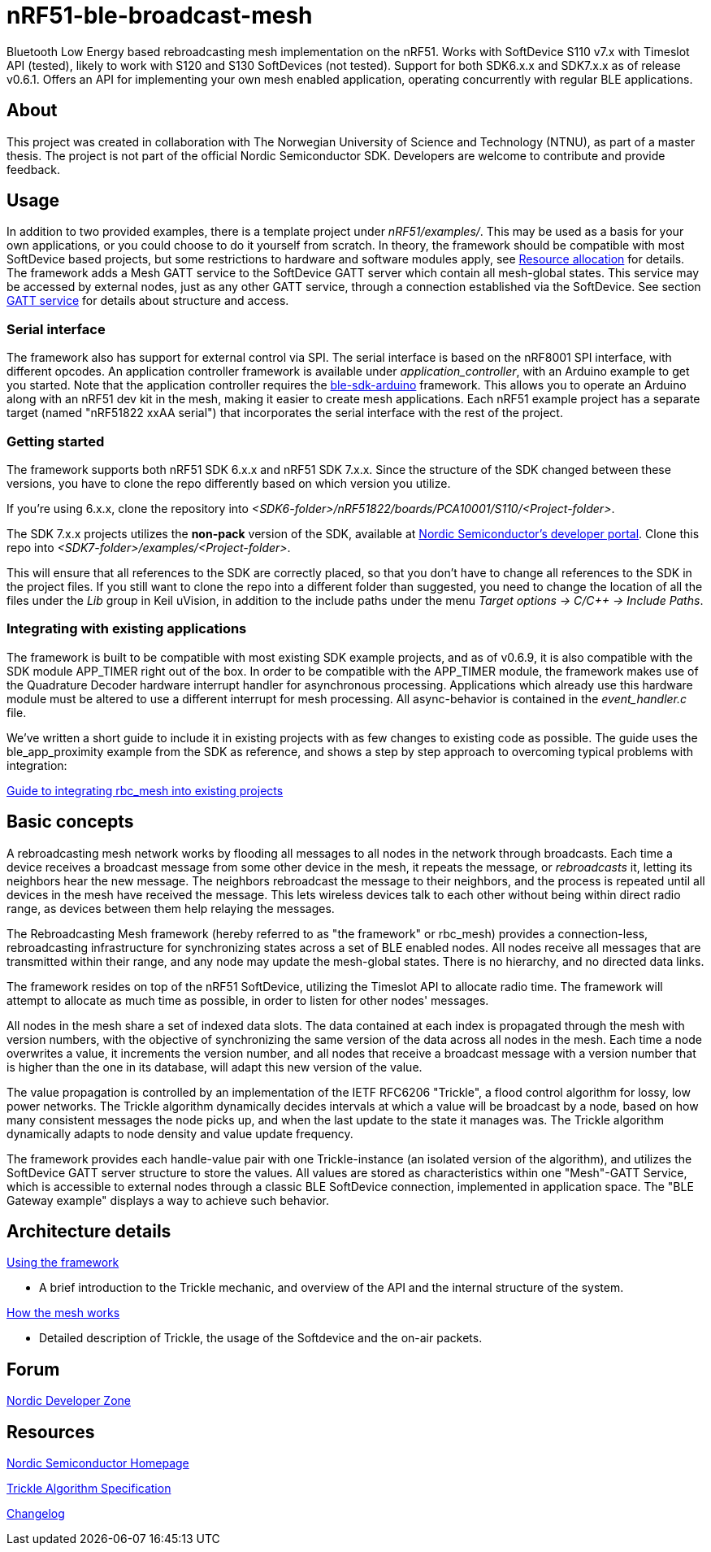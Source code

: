 = nRF51-ble-broadcast-mesh

Bluetooth Low Energy based rebroadcasting mesh implementation on the nRF51.
Works with SoftDevice S110 v7.x with Timeslot API (tested), likely to work with
S120 and S130 SoftDevices (not tested). Support for both SDK6.x.x and SDK7.x.x as of release v0.6.1.
Offers an API for implementing your own mesh enabled application, operating
concurrently with regular BLE applications.

== About
This project was created in collaboration with The Norwegian University of 
Science and Technology (NTNU), as part of a master thesis. The project is not
part of the official Nordic Semiconductor SDK. Developers are welcome to contribute
and provide feedback.

== Usage
In addition to two provided examples, there is a template project under
_nRF51/examples/_. This may be used as a basis for your own applications, or you
could choose to do it yourself from scratch. In theory, the framework should be
compatible with most SoftDevice based projects, but some restrictions to
hardware and software modules apply, see link:docs/how_it_works.adoc#resource-allocation[Resource allocation]  for details.
The framework adds a Mesh GATT service to the SoftDevice GATT server which
contain all mesh-global states. This service may be accessed by external nodes,
just as any other GATT service, through a connection established via the
SoftDevice. See section link:docs/how_it_works.adoc#gatt-service[GATT service] for details about structure and
access. 

=== Serial interface

The framework also has support for external control via SPI. The serial interface is based on the nRF8001 SPI interface, with different opcodes. An application controller framework is available under _application_controller_, with an Arduino example to get you started. Note that the application controller requires the https://github.com/NordicSemiconductor/ble-sdk-arduino[ble-sdk-arduino] framework. This allows you to operate an Arduino along with an nRF51 dev kit in the mesh, making it easier to create mesh applications. Each nRF51 example project has a separate target (named "nRF51822 xxAA serial") that incorporates the serial interface with the rest of the project.

=== Getting started

The framework supports both nRF51 SDK 6.x.x and nRF51 SDK 7.x.x. Since the structure of the SDK changed between these versions, you have to clone the repo differently based on which version you utilize.

If you're using 6.x.x, clone the repository into _<SDK6-folder>/nRF51822/boards/PCA10001/S110/<Project-folder>_. 

The SDK 7.x.x projects utilizes the *non-pack* version of the SDK, available at http://developer.nordicsemi.com/[Nordic Semiconductor's developer portal]. Clone this repo into _<SDK7-folder>/examples/<Project-folder>_. 

This will ensure that all references to the SDK are correctly placed, so that you don't have to change all references to the SDK in the project files. If you still want to clone the repo into a different folder than suggested, you need to change the location of all the files under the _Lib_ group in Keil uVision, in addition to the include paths under the menu _Target options -> C/C++ -> Include Paths_.

=== Integrating with existing applications
The framework is built to be compatible with most existing SDK example projects, and as of v0.6.9, it is also compatible with the SDK module APP_TIMER right out of the box. 
In order to be compatible with the APP_TIMER module, the framework makes use of the Quadrature Decoder hardware interrupt handler for asynchronous processing. 
Applications which already use this hardware module must be altered to use a different interrupt for mesh processing. All async-behavior is contained in the _event_handler.c_ file.

We've written a short guide to include it in existing projects with as few changes to existing code as possible. The guide uses the ble_app_proximity example from the SDK as reference, and shows a step by step approach to overcoming typical problems with integration:

link:docs/integrating_w_SD_apps.adoc[Guide to integrating rbc_mesh into existing projects]

== Basic concepts

A rebroadcasting mesh network works by flooding all messages to all nodes 
in the network through broadcasts. Each time a device receives a broadcast
message from some other device in the mesh, it repeats the message, or 
_rebroadcasts_ it, letting its neighbors hear the new message. 
The neighbors rebroadcast the message to their neighbors, and the process
is repeated until all devices in the mesh have received the message. This 
lets wireless devices talk to each other without being within direct radio 
range, as devices between them help relaying the messages.

The Rebroadcasting Mesh framework (hereby referred to as "the framework" or
rbc_mesh) provides a connection-less, rebroadcasting infrastructure for
synchronizing states across a set of BLE enabled nodes. All nodes receive all
messages that are transmitted within their range, and any node may update the
mesh-global states. There is no hierarchy, and no directed data links. 

The framework resides on top of the nRF51 SoftDevice, utilizing the Timeslot
API to allocate radio time. The framework will attempt to allocate as much time
as possible, in order to listen for other nodes' messages.

All nodes in the mesh share a set of indexed data slots. The data contained at each
index is propagated through the mesh with version numbers, with the objective of 
synchronizing the same version of the data across all nodes in the mesh. Each 
time a node overwrites a value, it increments the version number, and all nodes 
that receive a broadcast message with a version number that is higher than the 
one in its database, will adapt this new version of the value. 

The value propagation is controlled by an implementation of the IETF RFC6206
"Trickle", a flood control algorithm for lossy, low power networks. The Trickle
algorithm dynamically decides intervals at which a value will be broadcast by
a node, based on how many consistent messages the node picks up, and when the last
update to the state it manages was. The Trickle algorithm dynamically adapts to
node density and value update frequency.

The framework provides each handle-value pair with one Trickle-instance (an
isolated version of the algorithm), and utilizes the SoftDevice GATT server
structure to store the values. All values are stored as characteristics within
one "Mesh"-GATT Service, which is accessible to external nodes through a
classic BLE SoftDevice connection, implemented in application space. The "BLE
Gateway example" displays a way to achieve such behavior.

== Architecture details
link:../sdk-8-support/docs/usage.adoc[Using the framework]

- A brief introduction to the Trickle mechanic, and overview of the API and the internal structure of the system.

link:../sdk-8-support/docs/how_it_works.adoc[How the mesh works]

- Detailed description of Trickle, the usage of the Softdevice and the on-air packets.

== Forum
http://devzone.nordicsemi.com/[Nordic Developer Zone]

== Resources
http://www.nordicsemi.com[Nordic Semiconductor Homepage] 

http://tools.ietf.org/html/rfc6206[Trickle Algorithm Specification]

link:docs/changelog.adoc[Changelog]

